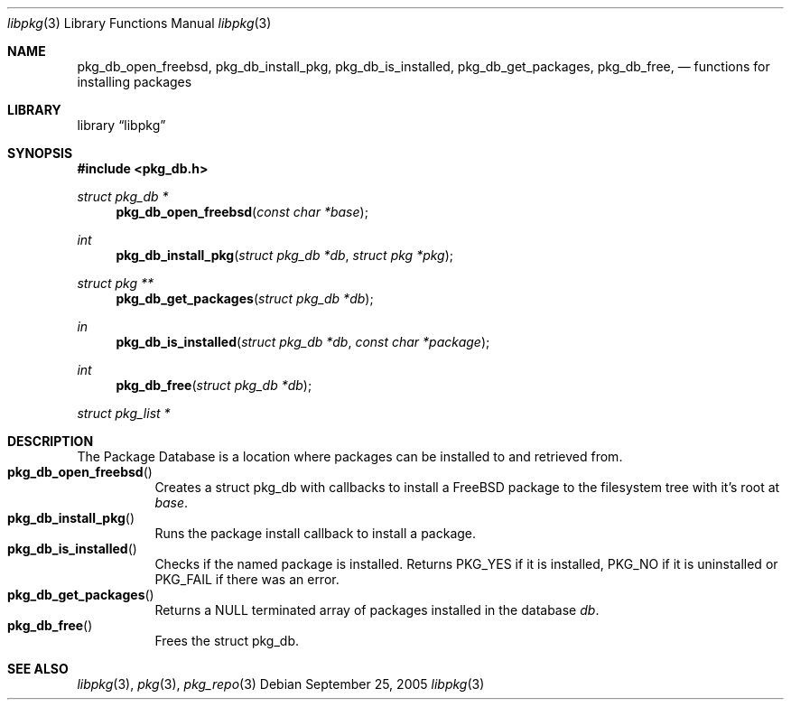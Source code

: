 .\" Copyright (c) 2003 Tim Kientzle
.\" Copyright (c) 2005 Andrew Turner
.\" All rights reserved.
.\"
.\" Redistribution and use in source and binary forms, with or without
.\" modification, are permitted provided that the following conditions
.\" are met:
.\" 1. Redistributions of source code must retain the above copyright
.\"    notice, this list of conditions and the following disclaimer.
.\" 2. Redistributions in binary form must reproduce the above copyright
.\"    notice, this list of conditions and the following disclaimer in the
.\"    documentation and/or other materials provided with the distribution.
.\"
.\" THIS SOFTWARE IS PROVIDED BY THE AUTHOR AND CONTRIBUTORS ``AS IS'' AND
.\" ANY EXPRESS OR IMPLIED WARRANTIES, INCLUDING, BUT NOT LIMITED TO, THE
.\" IMPLIED WARRANTIES OF MERCHANTABILITY AND FITNESS FOR A PARTICULAR PURPOSE
.\" ARE DISCLAIMED.  IN NO EVENT SHALL THE AUTHOR OR CONTRIBUTORS BE LIABLE
.\" FOR ANY DIRECT, INDIRECT, INCIDENTAL, SPECIAL, EXEMPLARY, OR CONSEQUENTIAL
.\" DAMAGES (INCLUDING, BUT NOT LIMITED TO, PROCUREMENT OF SUBSTITUTE GOODS
.\" OR SERVICES; LOSS OF USE, DATA, OR PROFITS; OR BUSINESS INTERRUPTION)
.\" HOWEVER CAUSED AND ON ANY THEORY OF LIABILITY, WHETHER IN CONTRACT, STRICT
.\" LIABILITY, OR TORT (INCLUDING NEGLIGENCE OR OTHERWISE) ARISING IN ANY WAY
.\" OUT OF THE USE OF THIS SOFTWARE, EVEN IF ADVISED OF THE POSSIBILITY OF
.\" SUCH DAMAGE.
.\"
.\" $FreeBSD$
.\"
.Dd September 25, 2005
.Dt libpkg 3
.Os
.Sh NAME
.Nm pkg_db_open_freebsd ,
.Nm pkg_db_install_pkg ,
.Nm pkg_db_is_installed ,
.Nm pkg_db_get_packages ,
.Nm pkg_db_free ,
.Nd functions for installing packages
.Sh LIBRARY
.Lb libpkg
.Sh SYNOPSIS
.In pkg_db.h
.Ft struct pkg_db *
.Fn pkg_db_open_freebsd "const char *base"
.Ft int
.Fn pkg_db_install_pkg "struct pkg_db *db" "struct pkg *pkg"
.Ft struct pkg **
.Fn pkg_db_get_packages "struct pkg_db *db"
.Ft in
.Fn pkg_db_is_installed "struct pkg_db *db" "const char *package"
.Ft int
.Fn pkg_db_free "struct pkg_db *db"
.Ft struct pkg_list *
.Sh DESCRIPTION
The Package Database is a location where packages can be
installed to and retrieved from.
.Bl -tag -compact -width indent
.It Fn pkg_db_open_freebsd
Creates a
.Tn struct pkg_db
with callbacks to install a FreeBSD package to the
filesystem tree with it's root at
.Vt base .
.It Fn pkg_db_install_pkg
Runs the package install callback to install a package.
.It Fn pkg_db_is_installed
Checks if the named package is installed. Returns PKG_YES if it is installed, PKG_NO if it is uninstalled or PKG_FAIL if there was an error.
.It Fn pkg_db_get_packages
Returns a NULL terminated array of packages installed in
the database
.Vt db . 
.It Fn pkg_db_free
Frees the
.Tn struct pkg_db .
.El
.Sh SEE ALSO
.Xr libpkg 3 ,
.Xr pkg 3 ,
.Xr pkg_repo 3
